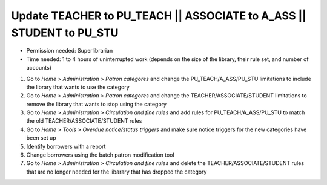 Update TEACHER to PU_TEACH \|\| ASSOCIATE to A_ASS \|\| STUDENT to PU_STU
=========================================================================

- Permission needed:  Superlibrarian
- Time needed:  1 to 4 hours of uninterrupted work (depends on the size of the library, their rule set, and number of accounts)

#. Go to *Home > Administration > Patron categores* and change the PU_TEACH/A_ASS/PU_STU limitations to include the library that wants to use the category
#. Go to *Home > Administration > Patron categores* and change the TEACHER/ASSOCIATE/STUDENT limitations to remove the library that wants to stop using the category
#. Go to *Home > Administration > Circulation and fine rules* and add rules for PU_TEACH/A_ASS/PU_STU to match the old TEACHER/ASSOCIATE/STUDENT rules
#. Go to *Home > Tools > Overdue notice/status triggers* and make sure notice triggers for the new categories have been set up
#. Identify borrowers with a report

   ..
     [TODO] needs report information

#. Change borrowers using the batch patron modification tool

   ..
     [Todo] needs information on how to use the batch modification tool

#. Go to *Home > Administration > Circulation and fine rules*  and delete the TEACHER/ASSOCIATE/STUDENT rules that are no longer needed for the libarary that has dropped the category
